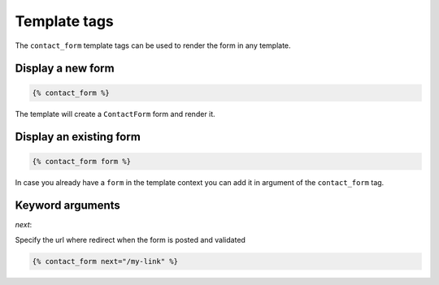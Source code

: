 =============
Template tags
=============

The ``contact_form`` template tags can be used to render the form in any
template.

Display a new form
------------------

.. code-block:: html

    {% contact_form %}

The template will create a ``ContactForm`` form and render it.

Display an existing form
------------------------

.. code-block:: html

    {% contact_form form %}

In case you already have a ``form`` in the template context you can add it in
argument of the ``contact_form`` tag.

Keyword arguments
-----------------

*next*:

Specify the url where redirect when the form is posted and validated

.. code-block:: html

    {% contact_form next="/my-link" %}

